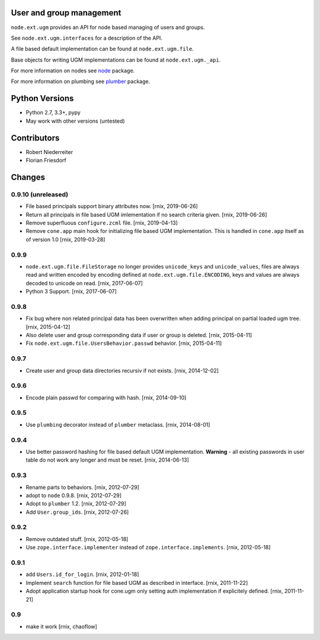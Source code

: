 .. image:: https://img.shields.io/pypi/v/node.ext.ugm.svg
    :target: https://pypi.python.org/pypi/node.ext.ugm
    :alt: Latest PyPI version

.. image:: https://img.shields.io/pypi/dm/node.ext.ugm.svg
    :target: https://pypi.python.org/pypi/node.ext.ugm
    :alt: Number of PyPI downloads

.. image:: https://travis-ci.org/bluedynamics/node.ext.ugm.svg?branch=master
    :target: https://travis-ci.org/bluedynamics/node.ext.ugm

.. image:: https://coveralls.io/repos/github/bluedynamics/node.ext.ugm/badge.svg?branch=master
    :target: https://coveralls.io/github/bluedynamics/node.ext.ugm?branch=master


User and group management
=========================

``node.ext.ugm`` provides an API for node based managing of users and groups.

See ``node.ext.ugm.interfaces`` for a description of the API.

A file based default implementation can be found at ``node.ext.ugm.file``.

Base objects for writing UGM implementations can be found at
``node.ext.ugm._api``.

For more information on nodes see `node <http://pypi.python.org/pypi/node>`_
package.

For more information on plumbing see
`plumber <http://pypi.python.org/pypi/plumber>`_ package.


Python Versions
===============

- Python 2.7, 3.3+, pypy

- May work with other versions (untested)


Contributors
============

- Robert Niederreiter

- Florian Friesdorf


Changes
=======

0.9.10 (unreleased)
-------------------

- File based principals support binary attributes now.
  [rnix, 2019-06-26]

- Return all principals in file based UGM imlementation if no search criteria
  given.
  [rnix, 2019-06-26]

- Remove superfluous ``configure.zcml`` file.
  [rnix, 2019-04-13]

- Remove ``cone.app`` main hook for initializing file based UGM implementation.
  This is handled in ``cone.app`` itself as of version 1.0
  [rnix, 2019-03-28]


0.9.9
-----

- ``node.ext.ugm.file.FileStorage`` no longer provides ``unicode_keys`` and
  ``unicode_values``, files are always read and written encoded by encoding
  defined at ``node.ext.ugm.file.ENCODING``, keys and values are always decoded
  to unicode on read.
  [rnix, 2017-06-07]

- Python 3 Support.
  [rnix, 2017-06-07]


0.9.8
-----

- Fix bug where non related principal data has been overwritten when adding
  principal on partial loaded ugm tree.
  [rnix, 2015-04-12]

- Also delete user and group corresponding data if user or group is deleted.
  [rnix, 2015-04-11]

- Fix ``node.ext.ugm.file.UsersBehavior.passwd`` behavior.
  [rnix, 2015-04-11]


0.9.7
-----

- Create user and group data directories recursiv if not exists.
  [rnix, 2014-12-02]


0.9.6
-----

- Encode plain passwd for comparing with hash.
  [rnix, 2014-09-10]


0.9.5
-----

- Use ``plumbing`` decorator instead of ``plumber`` metaclass.
  [rnix, 2014-08-01]


0.9.4
-----

- Use better password hashing for file based default UGM implementation.
  **Warning** - all existing passwords in user table do not work any longer
  and must be reset.
  [rnix, 2014-06-13]


0.9.3
-----

- Rename parts to behaviors.
  [rnix, 2012-07-29]

- adopt to ``node`` 0.9.8.
  [rnix, 2012-07-29]

- Adopt to ``plumber`` 1.2.
  [rnix, 2012-07-29]

- Add ``User.group_ids``.
  [rnix, 2012-07-26]


0.9.2
-----

- Remove outdated stuff.
  [rnix, 2012-05-18]

- Use ``zope.interface.implementer`` instead of ``zope.interface.implements``.
  [rnix, 2012-05-18]


0.9.1
-----

- add ``Users.id_for_login``.
  [rnix, 2012-01-18]

- Implement ``search`` function for file based UGM as described in interface.
  [rnix, 2011-11-22]

- Adopt application startup hook for cone.ugm only setting auth implementation
  if explicitely defined.
  [rnix, 2011-11-21]


0.9
---

- make it work
  [rnix, chaoflow]
